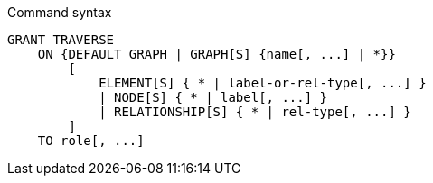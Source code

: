 .Command syntax
[source, cypher]
-----
GRANT TRAVERSE
    ON {DEFAULT GRAPH | GRAPH[S] {name[, ...] | *}}
        [
            ELEMENT[S] { * | label-or-rel-type[, ...] }
            | NODE[S] { * | label[, ...] }
            | RELATIONSHIP[S] { * | rel-type[, ...] }
        ]
    TO role[, ...]
-----
